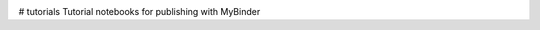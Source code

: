 .. image:: https://mybinder.org/badge_logo.svg
 :target: https://mybinder.org/v2/gh/themachinethatgoesping/tutorials/main

# tutorials
Tutorial notebooks for publishing with MyBinder
